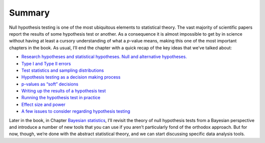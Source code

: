 .. sectionauthor:: `Danielle J. Navarro <https://djnavarro.net/>`_ and `David R. Foxcroft <https://www.davidfoxcroft.com/>`_

Summary
-------

Null hypothesis testing is one of the most ubiquitous elements to statistical
theory. The vast majority of scientific papers report the results of some
hypothesis test or another. As a consequence it is almost impossible to get by
in science without having at least a cursory understanding of what a *p*-value
means, making this one of the most important chapters in the book. As usual,
I’ll end the chapter with a quick recap of the key ideas that we’ve talked
about:

-  `Research hypotheses and statistical hypotheses. Null and alternative
   hypotheses. <Ch09_HypothesisTesting_01.html#a-menagerie-of-hypotheses>`__

-  `Type I and Type II errors 
   <Ch09_HypothesisTesting_02.html#two-types-of-errors>`__

-  `Test statistics and sampling distributions
   <Ch09_HypothesisTesting_03.html#test-statistics-and-sampling-distributions>`__

-  `Hypothesis testing as a decision making process
   <Ch09_HypothesisTesting_04.html#making-decisions>`__

-  `p-values as “soft” decisions
   <Ch09_HypothesisTesting_05.html#the-p-value-of-a-test>`__

-  `Writing up the results of a hypothesis test
   <Ch09_HypothesisTesting_06.html#reporting-the-results-of-a-hypothesis-test>`__

-  `Running the hypothesis test in practice
   <Ch09_HypothesisTesting_07.html#running-the-hypothesis-test-in-practice>`__

-  `Effect size and power
   <Ch09_HypothesisTesting_08.html#effect-size-sample-size-and-power>`__

-  `A few issues to consider regarding hypothesis testing
   <Ch09_HypothesisTesting_09.html#some-issues-to-consider>`__

Later in the book, in Chapter `Bayesian statistics
<Ch16_Bayes.html#bayesian-statistics>`__, I’ll revisit the theory of null
hypothesis tests from a Bayesian perspective and introduce a number of new
tools that you can use if you aren’t particularly fond of the orthodox
approach. But for now, though, we’re done with the abstract statistical
theory, and we can start discussing specific data analysis tools.

